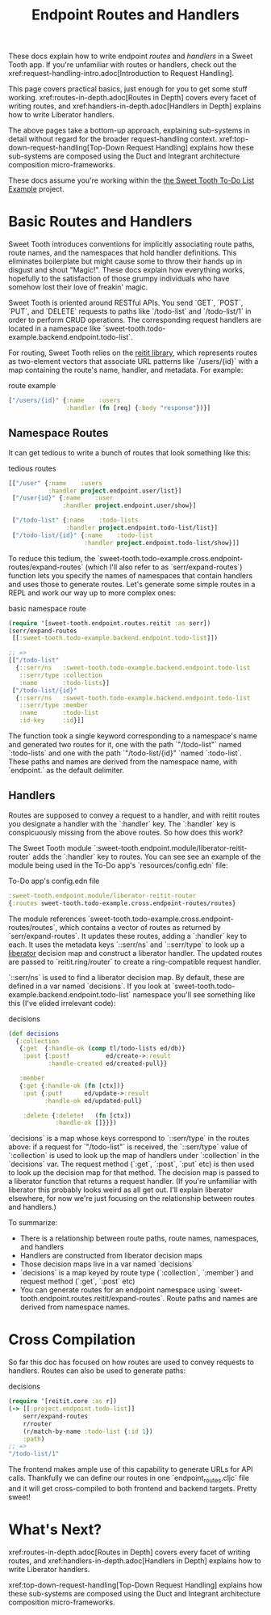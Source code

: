 #+TITLE: Endpoint Routes and Handlers

These docs explain how to write endpoint /routes/ and /handlers/ in a Sweet
Tooth app. If you're unfamiliar with routes or handlers, check out the
xref:request-handling-intro.adoc[Introduction to Request Handling].

This page covers practical basics, just enough for you to get some stuff
working. xref:routes-in-depth.adoc[Routes in Depth] covers every facet of
writing routes, and xref:handlers-in-depth.adoc[Handlers in Depth] explains how
to write Liberator handlers.

The above pages take a bottom-up approach, explaining sub-systems in detail
without regard for the broader request-handling context.
xref:top-down-request-handling[Top-Down Request Handling] explains how these
sub-systems are composed using the Duct and Integrant architecture composition
micro-frameworks.

These docs assume you're working within the [[https://github.com/sweet-tooth-clojure/todo-example][the Sweet Tooth To-Do List Example]]
project.

* Basic Routes and Handlers

Sweet Tooth introduces conventions for implicitly associating route paths, route
names, and the namespaces that hold handler definitions. This eliminates
boilerplate but might cause some to throw their hands up in disgust and shout
"Magic!". These docs explain how everything works, hopefully to the satisfaction
of those grumpy individuals who have somehow lost their love of freakin' magic.

Sweet Tooth is oriented around RESTful APIs. You send `GET`, `POST`, `PUT`, and
`DELETE` requests to paths like `/todo-list` and `/todo-list/1` in order to
perform CRUD operations. The corresponding request handlers are located in a
namespace like `sweet-tooth.todo-example.backend.endpoint.todo-list`.

For routing, Sweet Tooth relies on the [[https://github.com/metosin/reitit][reitit library]], which represents routes
as two-element vectors that associate URL patterns like `/users/{id}` with a map
containing the route's name, handler, and metadata. For example:

#+CAPTION: route example
#+BEGIN_SRC clojure
["/users/{id}" {:name    :users
                :handler (fn [req] {:body "response"})}]
#+END_SRC

** Namespace Routes

It can get tedious to write a bunch of routes that look something like this:

#+CAPTION: tedious routes
#+BEGIN_SRC clojure
[["/user" {:name    :users
           :handler project.endpoint.user/list}]
 ["/user{id}" {:name    :user
               :handler project.endpoint.user/show}]

 ["/todo-list" {:name    :todo-lists
                :handler project.endpoint.todo-list/list}]
 ["/todo-list/{id}" {:name    :todo-list
                     :handler project.endpoint.todo-list/show}]]
#+END_SRC

To reduce this tedium, the
`sweet-tooth.todo-example.cross.endpoint-routes/expand-routes` (which I'll also
refer to as `serr/expand-routes`) function lets you specify the names of
namespaces that contain handlers and uses those to generate routes. Let's
generate some simple routes in a REPL and work our way up to more complex ones:

#+CAPTION: basic namespace route
#+BEGIN_SRC clojure
(require '[sweet-tooth.endpoint.routes.reitit :as serr])
(serr/expand-routes
 [[:sweet-tooth.todo-example.backend.endpoint.todo-list]])

;; =>
[["/todo-list"
  {::serr/ns   :sweet-tooth.todo-example.backend.endpoint.todo-list
   ::serr/type :collection
   :name       :todo-lists}]
 ["/todo-list/{id}"
  {::serr/ns   :sweet-tooth.todo-example.backend.endpoint.todo-list
   ::serr/type :member
   :name       :todo-list
   :id-key     :id}]]
#+END_SRC

The function took a single keyword corresponding to a namespace's name and
generated two routes for it, one with the path `"/todo-list"` named
`:todo-lists` and one with the path `"/todo-list/{id}" `named `:todo-list`.
These paths and names are derived from the namespace name, with `endpoint.` as
the default delimiter.

** Handlers

Routes are supposed to convey a request to a handler, and with reitit routes you
designate a handler with the `:handler` key. The `:handler` key is conspicuously
missing from the above routes. So how does this work?

The Sweet Tooth module `:sweet-tooth.endpoint.module/liberator-reitit-router`
adds the `:handler` key to routes. You can see see an example of the module
being used in the To-Do app's `resources/config.edn` file:

#+CAPTION: To-Do app's config.edn file
#+BEGIN_SRC clojure
:sweet-tooth.endpoint.module/liberator-reitit-router
{:routes sweet-tooth.todo-example.cross.endpoint-routes/routes}
#+END_SRC

The module references `sweet-tooth.todo-example.cross.endpoint-routes/routes`,
which contains a vector of routes as returned by `serr/expand-routes`. It
updates these routes, adding a `:handler` key to each. It uses the metadata keys
`::serr/ns` and `::serr/type` to look up a [[https://clojure-liberator.github.io/liberator/][liberator]] decision map and construct
a liberator handler. The updated routes are passed to `reitit.ring/router` to
create a ring-compatible request handler.

`::serr/ns` is used to find a liberator decision map. By default, these are
defined in a var named `decisions`. If you look at
`sweet-tooth.todo-example.backend.endpoint.todo-list` namespace you'll see
something like this (I've elided irrelevant code):

#+CAPTION: decisions
#+BEGIN_SRC clojure
(def decisions
  {:collection
   {:get  {:handle-ok (comp tl/todo-lists ed/db)}
    :post {:post!          ed/create->:result
           :handle-created ed/created-pull}}

   :member
   {:get {:handle-ok (fn [ctx])}
    :put {:put!      ed/update->:result
          :handle-ok ed/updated-pull}

    :delete {:delete!   (fn [ctx])
             :handle-ok []}}})
#+END_SRC

`decisions` is a map whose keys correspond to `::serr/type` in the routes above:
if a request for `"/todo-list"` is received, the `::serr/type` value of
`:collection` is used to look up the map of handlers under `:collection` in the
`decisions` var. The request method (`:get`, `:post`, `:put` etc) is then used
to look up the decision map for that method. The decision map is passed to a
liberator function that returns a request handler. (If you're unfamiliar with
liberator this probably looks weird as all get out. I'll explain liberator
elsewhere, for now we're just focusing on the relationship between routes and
handlers.)

To summarize:

- There is a relationship between route paths, route names, namespaces, and
  handlers
- Handlers are constructed from liberator decision maps
- Those decision maps live in a var named `decisions`
- `decisions` is a map keyed by route type (`:collection`, `:member`) and
  request method (`:get`, `:post` etc)
- You can generate routes for an endpoint namespace using
  `sweet-tooth.endpoint.routes.reitit/expand-routes`. Route paths and names are
  derived from namespace names.

* Cross Compilation

So far this doc has focused on how routes are used to convey requests to
handlers. Routes can also be used to generate paths:

#+CAPTION: decisions
#+BEGIN_SRC clojure
(require '[reitit.core :as r])
(-> [[:project.endpoint.todo-list]]
    serr/expand-routes
    r/router
    (r/match-by-name :todo-list {:id 1})
    :path)
;; =>
"/todo-list/1"
#+END_SRC

The frontend makes ample use of this capability to generate URLs for API calls.
Thankfully we can define our routes in one `endpoint_routes.cljc` file and it
will get cross-compiled to both frontend and backend targets. Pretty sweet!

* What's Next?

xref:routes-in-depth.adoc[Routes in Depth] covers every facet of
writing routes, and xref:handlers-in-depth.adoc[Handlers in Depth] explains how
to write Liberator handlers.

xref:top-down-request-handling[Top-Down Request Handling] explains how these
sub-systems are composed using the Duct and Integrant architecture composition
micro-frameworks.
